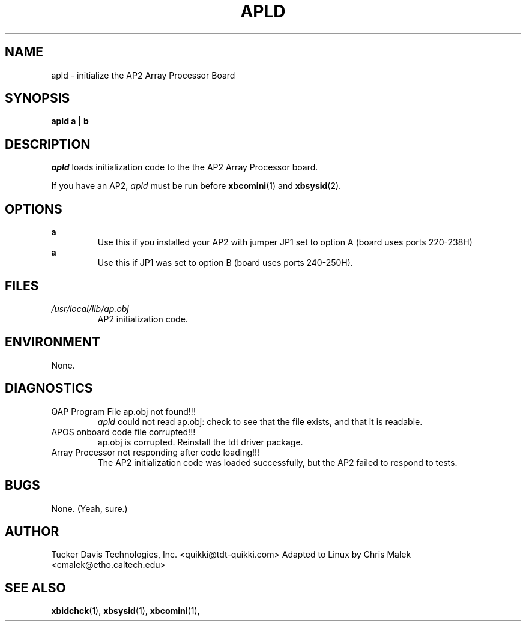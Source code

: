 .TH APLD 1
.SH NAME
apld \- initialize the AP2 Array Processor Board
.SH SYNOPSIS
.B apld a
\||\|
.B b
.SH DESCRIPTION
.PP
.I apld
loads initialization code to the the AP2 Array Processor board.

If you have an AP2,
.I apld 
must be run before 
.BR xbcomini (1)
and 
.BR xbsysid (2).
.SH OPTIONS
.B a
.RS
Use this if you installed your AP2 with jumper JP1 set to option A (board uses ports 220-238H)
.RE
.B a
.RS
Use this if JP1 was set to option B (board uses ports 240-250H).
.RE
.SH FILES
.I /usr/local/lib/ap.obj
.RS
AP2 initialization code.
.RE
.SH ENVIRONMENT
None.
.SH DIAGNOSTICS
QAP Program File ap.obj not found!!!
.RS
.I apld
could not read ap.obj: check to see that the file exists, and that
it is readable.
.RE
APOS onboard code file corrupted!!!
.RS
ap.obj is corrupted.  Reinstall the tdt driver package.
.RE
Array Processor not responding after code loading!!!
.RS
The AP2 initialization code was loaded successfully, but the AP2
failed to respond to tests.
.SH BUGS
None. (Yeah, sure.)
.SH AUTHOR
Tucker Davis Technologies, Inc.  <quikki@tdt-quikki.com> 
Adapted to Linux by Chris Malek <cmalek@etho.caltech.edu>
.SH "SEE ALSO"
.BR xbidchck (1),
.BR xbsysid (1),
.BR xbcomini (1),


